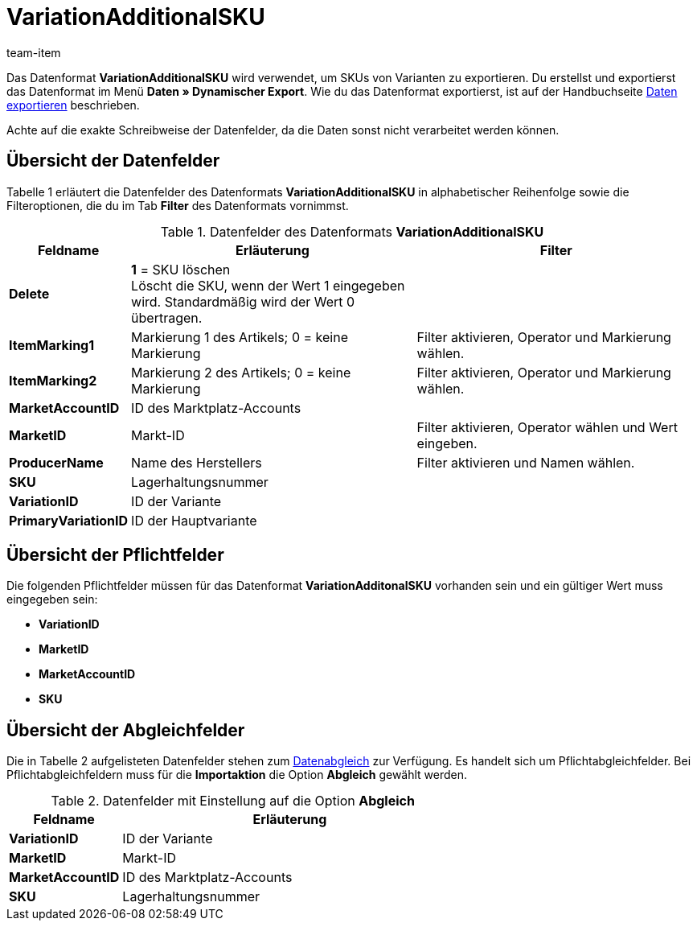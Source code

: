 = VariationAdditionalSKU
:page-index: false
:id: ETCLIAT
:author: team-item

Das Datenformat *VariationAdditionalSKU* wird verwendet, um SKUs von Varianten zu exportieren.
Du erstellst und exportierst das Datenformat im Menü *Daten » Dynamischer Export*.
Wie du das Datenformat exportierst, ist auf der Handbuchseite xref:daten:daten-exportieren.adoc#[Daten exportieren] beschrieben.

Achte auf die exakte Schreibweise der Datenfelder, da die Daten sonst nicht verarbeitet werden können.

== Übersicht der Datenfelder

Tabelle 1 erläutert die Datenfelder des Datenformats *VariationAdditionalSKU* in alphabetischer Reihenfolge sowie die Filteroptionen, die du im Tab *Filter* des Datenformats vornimmst.

.Datenfelder des Datenformats *VariationAdditionalSKU*
[cols="1,3,3"]
|===
|Feldname |Erläuterung |Filter

| *Delete*
| *1* = SKU löschen +
Löscht die SKU, wenn der Wert 1 eingegeben wird. Standardmäßig wird der Wert 0 übertragen. +
|

| *ItemMarking1*
|Markierung 1 des Artikels; 0 = keine Markierung
|Filter aktivieren, Operator und Markierung wählen.

| *ItemMarking2*
|Markierung 2 des Artikels; 0 = keine Markierung
|Filter aktivieren, Operator und Markierung wählen.

| *MarketAccountID*
|ID des Marktplatz-Accounts
|

| *MarketID*
|Markt-ID
|Filter aktivieren, Operator wählen und Wert eingeben.

| *ProducerName*
|Name des Herstellers
|Filter aktivieren und Namen wählen.

| *SKU*
|Lagerhaltungsnummer
|

| *VariationID*
|ID der Variante
|

| *PrimaryVariationID*
|ID der Hauptvariante
|
|===

== Übersicht der Pflichtfelder

Die folgenden Pflichtfelder müssen für das Datenformat *VariationAdditonalSKU* vorhanden sein und ein gültiger Wert muss eingegeben sein:

* *VariationID*
* *MarketID*
* *MarketAccountID*
* *SKU*

== Übersicht der Abgleichfelder

Die in Tabelle 2 aufgelisteten Datenfelder stehen zum xref:daten:daten-importieren.adoc#25[Datenabgleich] zur Verfügung. Es handelt sich um Pflichtabgleichfelder. Bei Pflichtabgleichfeldern muss für die *Importaktion* die Option *Abgleich* gewählt werden.

.Datenfelder mit Einstellung auf die Option *Abgleich*
[cols="1,3"]
|===
|Feldname |Erläuterung

| *VariationID*
|ID der Variante

| *MarketID*
|Markt-ID

| *MarketAccountID*
|ID des Marktplatz-Accounts

| *SKU*
|Lagerhaltungsnummer
|===
